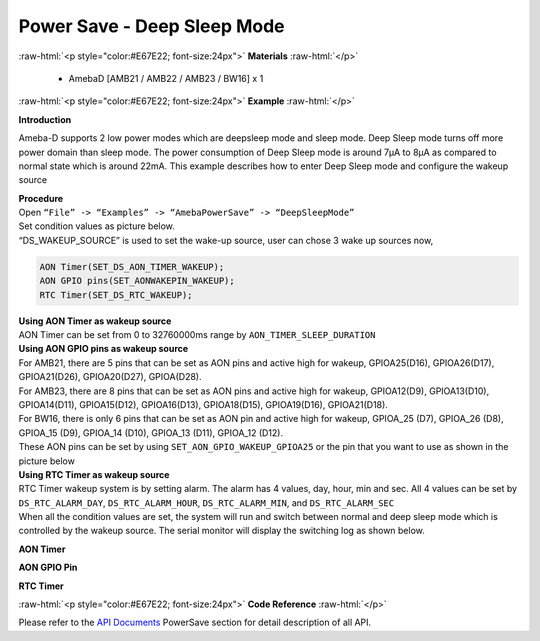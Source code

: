 ##########################################################################
Power Save - Deep Sleep Mode
##########################################################################

.. role:: raw-html(raw)
   :format: html

:raw-html:`<p style="color:#E67E22; font-size:24px">`
**Materials**
:raw-html:`</p>`

  - AmebaD [AMB21 / AMB22 / AMB23 / BW16] x 1

:raw-html:`<p style="color:#E67E22; font-size:24px">`
**Example**
:raw-html:`</p>`

**Introduction**

Ameba-D supports 2 low power modes which are deepsleep mode and sleep
mode. Deep Sleep mode turns off more power domain than sleep mode. The power consumption of Deep Sleep mode is around 7μA to 8μA as compared
to normal state which is around 22mA. This example describes how to enter Deep Sleep mode and configure the wakeup source

| **Procedure**
| Open ``“File” -> “Examples” -> “AmebaPowerSave” -> “DeepSleepMode”``
| |1|


| Set condition values as picture below.
| “DS_WAKEUP_SOURCE” is used to set the wake-up source, user can chose 3
  wake up sources now,

.. code-block:: c

   AON Timer(SET_DS_AON_TIMER_WAKEUP);
   AON GPIO pins(SET_AONWAKEPIN_WAKEUP);
   RTC Timer(SET_DS_RTC_WAKEUP);

| **Using AON Timer as wakeup source**
| AON Timer can be set from 0 to 32760000ms range by ``AON_TIMER_SLEEP_DURATION``

| **Using AON GPIO pins as wakeup source**
| For AMB21, there are 5 pins that can be set as AON pins and active
  high for wakeup, GPIOA25(D16), GPIOA26(D17), GPIOA21(D26),
  GPIOA20(D27), GPIOA(D28).
| |2| 

| For AMB23, there are 8 pins that can be set as AON pins and active high
  for wakeup, GPIOA12(D9), GPIOA13(D10), GPIOA14(D11), GPIOA15(D12),
  GPIOA16(D13), GPIOA18(D15), GPIOA19(D16), GPIOA21(D18).
| |3| 

| For BW16, there is only 6 pins that can be set as AON pin and active
  high for wakeup, GPIOA_25 (D7), GPIOA_26 (D8), GPIOA_15 (D9), GPIOA_14
  (D10), GPIOA_13 (D11), GPIOA_12 (D12).
| |4|

| These AON pins can be set by using ``SET_AON_GPIO_WAKEUP_GPIOA25`` or the pin that you want to use as shown in the picture below

| |5|

| **Using RTC Timer as wakeup source**
| RTC Timer wakeup system is by setting alarm. The alarm has 4 values, day,
  hour, min and sec. All 4 values can be set by ``DS_RTC_ALARM_DAY``,
  ``DS_RTC_ALARM_HOUR``, ``DS_RTC_ALARM_MIN``, and ``DS_RTC_ALARM_SEC``

| |6|
| When all the condition values are set, the system will run and switch between normal and deep sleep mode which is controlled by the wakeup source. The serial monitor will display the switching log as shown below.




**AON Timer**

|7|


**AON GPIO Pin**

|8|


**RTC Timer**

|9|

:raw-html:`<p style="color:#E67E22; font-size:24px">`
**Code Reference**
:raw-html:`</p>`

Please refer to the `API
Documents <https://www.amebaiot.com/rtl8722dm-arduino-online-api-documents/>`__ PowerSave
section for detail description of all API.

.. |1| image:: /media/Power_Save_Deep_Sleep_Mode/image1.png
   :alt: 1
   :width: 689
   :height: 704
   :scale: 80%
.. |2| image:: /media/Power_Save_Deep_Sleep_Mode/image2.png   
   :alt: 1
   :width: 699
   :height: 669
   :scale: 60%
.. |3| image:: /media/Power_Save_Deep_Sleep_Mode/image3.png
   :alt: 1
   :width: 729
   :height: 694
   :scale: 60%
.. |4| image:: /media/Power_Save_Deep_Sleep_Mode/image4.png
   :alt: 1
   :width: 423
   :height: 535
   :scale: 60%
.. |5| image:: /media/Power_Save_Deep_Sleep_Mode/image5.png
   :alt: 1
   :width: 903
   :height: 651
   :scale: 80%
.. |6| image:: /media/Power_Save_Deep_Sleep_Mode/image6.png
   :alt: 1
   :width: 665
   :height: 262
   :scale: 80%
.. |7| image:: /media/Power_Save_Deep_Sleep_Mode/image7.png
   :alt: 1
   :width: 859
   :height: 370
   :scale: 80%
.. |8| image:: /media/Power_Save_Deep_Sleep_Mode/image8.png
   :alt: 1
   :width: 859
   :height: 369
   :scale: 80%
.. |9| image:: /media/Power_Save_Deep_Sleep_Mode/image9.png
   :alt: 1
   :width: 860
   :height: 370
   :scale: 80%
